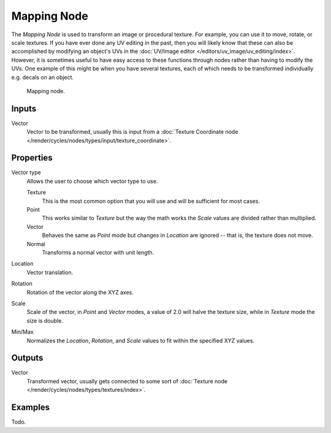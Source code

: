.. _bpy.types.ShaderNodeMapping:

************
Mapping Node
************

The *Mapping Node* is used to transform an image or procedural texture.
For example, you can use it to move, rotate, or scale textures.
If you have ever done any UV editing in the past, then you will likely
know that these can also be accomplished by modifying an object's UVs in the
:doc:`UV/Image editor </editors/uv_image/uv_editing/index>`. However,
it is sometimes useful to have easy access to these functions through
nodes rather than having to modify the UVs. One example of this might be
when you have several textures, each of which needs to be transformed
individually e.g. decals on an object.

.. figure:: /images/render_blender-render_materials_nodes_vector_mapping.png

   Mapping node.


Inputs
======

Vector
   Vector to be transformed, usually this is input from a
   :doc:`Texture Coordinate node </render/cycles/nodes/types/input/texture_coordinate>`.


Properties
==========

Vector type
   Allows the user to choose which vector type to use.

   Texture
      This is the most common option that you will use and will be sufficient for most cases.
   Point
      This works similar to *Texture* but the way the math works
      the *Scale* values are divided rather than multiplied.
   Vector
      Behaves the same as *Point* mode but changes in *Location*
      are ignored -- that is, the texture does not move.
   Normal
      Transforms a normal vector with unit length.

Location
   Vector translation.
Rotation
   Rotation of the vector along the XYZ axes.
Scale
   Scale of the vector, in *Point* and *Vector* modes, a value of 2.0 will halve the texture size,
   while in *Texture* mode the size is double.

Min/Max
   Normalizes the *Location*, *Rotation*,
   and *Scale* values to fit within the specified XYZ values.


Outputs
=======

Vector
   Transformed vector, usually gets connected to some sort of
   :doc:`Texture node </render/cycles/nodes/types/textures/index>`.


Examples
========

Todo.
